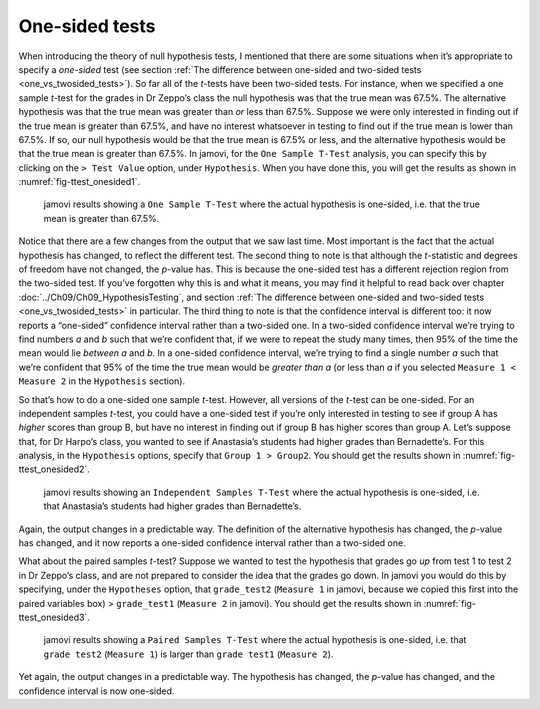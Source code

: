 .. sectionauthor:: `Danielle J. Navarro <https://djnavarro.net/>`_ and `David R. Foxcroft <https://www.davidfoxcroft.com/>`_

One-sided tests
---------------

When introducing the theory of null hypothesis tests, I mentioned that there
are some situations when it’s appropriate to specify a *one-sided* test (see
section :ref:`The difference between one-sided and two-sided tests
<one_vs_twosided_tests>`). So far all of the *t*-tests have been two-sided
tests. For instance, when we specified a one sample *t*-test for the grades in
Dr Zeppo’s class the null hypothesis was that the true mean was 67.5\%. The
alternative hypothesis was that the true mean was greater than *or* less
than 67.5\%. Suppose we were only interested in finding out if the true mean
is greater than 67.5\%, and have no interest whatsoever in testing to find
out if the true mean is lower than \67.5\%. If so, our null hypothesis would be
that the true mean is 67.5\% or less, and the alternative hypothesis would be
that the true mean is greater than 67.5\%. In jamovi, for the ``One Sample
T-Test`` analysis, you can specify this by clicking on the ``> Test Value``
option, under ``Hypothesis``. When you have done this, you will get the results
as shown in :numref:`fig-ttest_onesided1`.

.. ----------------------------------------------------------------------------

.. figure:: ../_images/lsj_ttest_onesided1.*
   :alt: jamovi results showing a ``One Sample T-Test``
   :name: fig-ttest_onesided1

   jamovi results showing a ``One Sample T-Test`` where the actual hypothesis
   is one-sided, i.e. that the true mean is greater than 67.5\%.
   
.. ----------------------------------------------------------------------------

Notice that there are a few changes from the output that we saw last time. Most
important is the fact that the actual hypothesis has changed, to reflect the
different test. The second thing to note is that although the *t*-statistic and
degrees of freedom have not changed, the *p*-value has. This is because the
one-sided test has a different rejection region from the two-sided test. If
you’ve forgotten why this is and what it means, you may find it helpful to read
back over chapter :doc:`../Ch09/Ch09_HypothesisTesting`, and section
:ref:`The difference between one-sided and two-sided tests
<one_vs_twosided_tests>` in particular. The third thing to note is
that the confidence interval is different too: it now reports a “one-sided”
confidence interval rather than a two-sided one. In a two-sided confidence
interval we’re trying to find numbers *a* and *b* such that we’re confident
that, if we were to repeat the study many times, then 95\% of the time the mean
would lie *between* *a* and *b*. In a one-sided confidence interval, we’re
trying to find a single number *a* such that we’re confident that 95\% of the
time the true mean would be *greater than* *a* (or less than *a* if you
selected ``Measure 1 < Measure 2`` in the ``Hypothesis`` section).

So that’s how to do a one-sided one sample *t*-test. However, all
versions of the *t*-test can be one-sided. For an independent
samples *t*-test, you could have a one-sided test if you’re only
interested in testing to see if group A has *higher* scores than group
B, but have no interest in finding out if group B has higher scores than
group A. Let’s suppose that, for Dr Harpo’s class, you wanted to see if
Anastasia’s students had higher grades than Bernadette’s. For this
analysis, in the ``Hypothesis`` options, specify that ``Group 1 > Group2``.
You should get the results shown in :numref:`fig-ttest_onesided2`.

.. ----------------------------------------------------------------------------

.. figure:: ../_images/lsj_ttest_onesided2.*
   :alt: One-sided hypothesis in an ``Independent Samples T-Test``
   :name: fig-ttest_onesided2

   jamovi results showing an ``Independent Samples T-Test`` where the actual
   hypothesis is one-sided, i.e. that Anastasia’s students had higher grades
   than Bernadette’s.
   
.. ----------------------------------------------------------------------------

Again, the output changes in a predictable way. The definition of the
alternative hypothesis has changed, the *p*-value has changed, and
it now reports a one-sided confidence interval rather than a two-sided
one.

What about the paired samples *t*-test? Suppose we wanted to test
the hypothesis that grades go *up* from test 1 to test 2 in Dr Zeppo’s
class, and are not prepared to consider the idea that the grades go
down. In jamovi you would do this by specifying, under the ``Hypotheses``
option, that ``grade_test2`` (``Measure 1`` in jamovi, because we copied
this first into the paired variables box) > ``grade_test1``
(``Measure 2`` in jamovi). You should get the results shown in
:numref:`fig-ttest_onesided3`.

.. ----------------------------------------------------------------------------

.. figure:: ../_images/lsj_ttest_onesided3.*
   :alt: One-sided hypothesis in an ``Paired Samples T-Test``
   :name: fig-ttest_onesided3

   jamovi results showing a ``Paired Samples T-Test`` where the actual
   hypothesis is one-sided, i.e. that ``grade test2`` (``Measure 1``) is larger 
   than ``grade test1`` (``Measure 2``).
   
.. ----------------------------------------------------------------------------

Yet again, the output changes in a predictable way. The hypothesis has
changed, the *p*-value has changed, and the confidence interval is
now one-sided.
